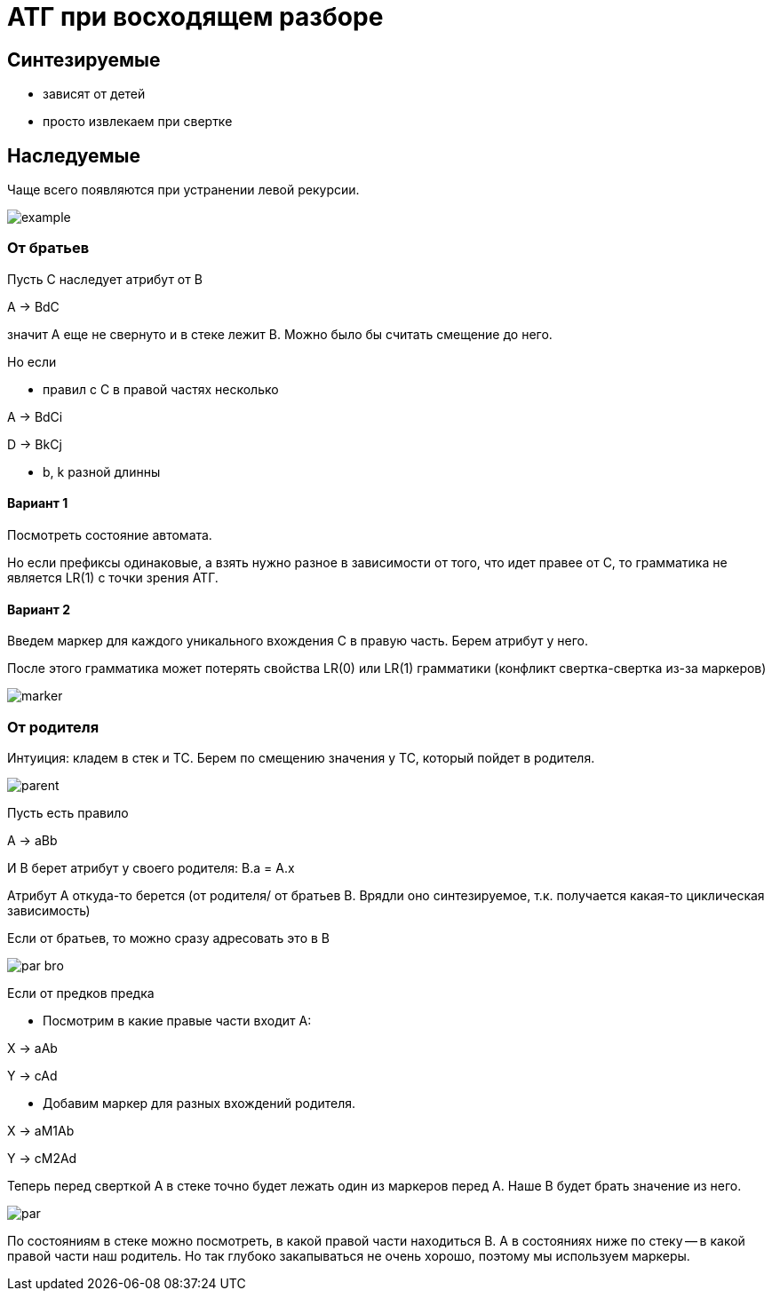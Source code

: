 = АТГ при восходящем разборе =

== Синтезируемые ==
* зависят от детей 
* просто извлекаем при свертке 

== Наследуемые ==

Чаще всего появляются при устранении левой рекурсии.

image::media/example.png[]

=== От братьев ===

Пусть С наследует атрибут от В

A -> BdC

значит А еще не свернуто и в стеке лежит В. Можно было бы считать смещение до него. 

Но если 

* правил с С в правой частях несколько

A -> BdCi

D -> BkCj

*  b, k разной длинны

==== Вариант 1 ====

Посмотреть состояние автомата. 

Но если префиксы одинаковые, а взять нужно разное в зависимости от того, что идет правее от С, то грамматика не является LR(1) с точки зрения АТГ.

==== Вариант 2

Введем маркер для каждого уникального вхождения С в правую часть. Берем атрибут у него.

После этого грамматика может потерять свойства LR(0) или LR(1) грамматики (конфликт свертка-свертка из-за маркеров)

image::media/marker.png[]

=== От родителя
Интуиция: кладем в стек и ТС. Берем по смещению значения у ТС, который пойдет в родителя.

image::media/parent.png[]

Пусть есть правило 

A -> aBb 

И B берет атрибут у своего родителя: B.a = A.x


Атрибут А откуда-то берется (от родителя/ от братьев B. Врядли оно синтезируемое, т.к. получается какая-то циклическая зависимость)

Если от братьев, то можно сразу адресовать это в B 

image::media/par_bro.png[]

Если от предков предка 

* Посмотрим в какие правые части входит А:

X -> aAb 

Y -> cAd

* Добавим маркер для разных вхождений родителя.

X -> aM1Ab 

Y -> cM2Ad

Теперь перед сверткой А в стеке точно будет лежать один из маркеров перед А. Наше В будет брать значение из него.

image::media/par.png[]

По состояниям в стеке можно посмотреть, в какой правой части находиться В. А в состояниях ниже по стеку -- в какой правой части наш родитель. Но так глубоко закапываться не очень хорошо, поэтому мы используем маркеры.